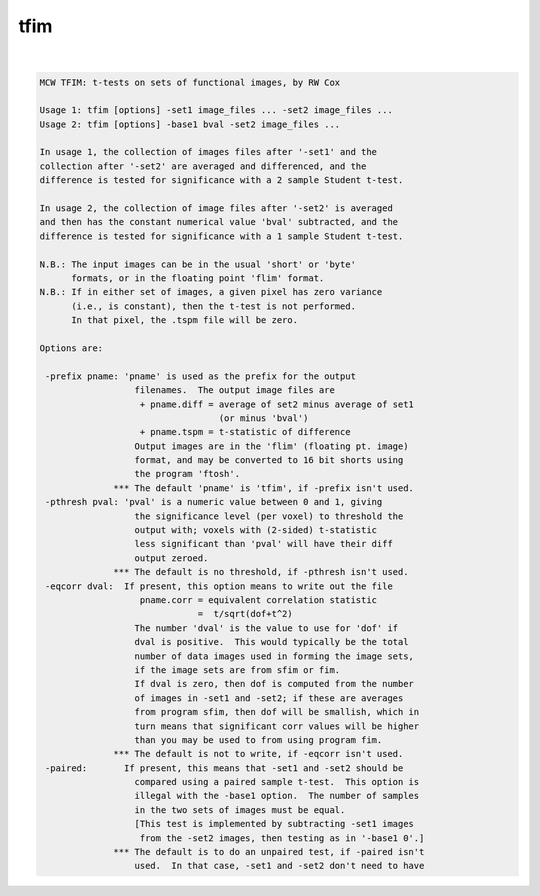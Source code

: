 ****
tfim
****

.. _tfim:

.. contents:: 
    :depth: 4 

| 

.. code-block:: none

    MCW TFIM: t-tests on sets of functional images, by RW Cox
    
    Usage 1: tfim [options] -set1 image_files ... -set2 image_files ...
    Usage 2: tfim [options] -base1 bval -set2 image_files ...
    
    In usage 1, the collection of images files after '-set1' and the
    collection after '-set2' are averaged and differenced, and the
    difference is tested for significance with a 2 sample Student t-test.
    
    In usage 2, the collection of image files after '-set2' is averaged
    and then has the constant numerical value 'bval' subtracted, and the
    difference is tested for significance with a 1 sample Student t-test.
    
    N.B.: The input images can be in the usual 'short' or 'byte'
          formats, or in the floating point 'flim' format.
    N.B.: If in either set of images, a given pixel has zero variance
          (i.e., is constant), then the t-test is not performed.
          In that pixel, the .tspm file will be zero.
    
    Options are:
    
     -prefix pname: 'pname' is used as the prefix for the output
                      filenames.  The output image files are
                       + pname.diff = average of set2 minus average of set1
                                      (or minus 'bval')
                       + pname.tspm = t-statistic of difference
                      Output images are in the 'flim' (floating pt. image)
                      format, and may be converted to 16 bit shorts using
                      the program 'ftosh'.
                  *** The default 'pname' is 'tfim', if -prefix isn't used.
     -pthresh pval: 'pval' is a numeric value between 0 and 1, giving
                      the significance level (per voxel) to threshold the
                      output with; voxels with (2-sided) t-statistic
                      less significant than 'pval' will have their diff
                      output zeroed.
                  *** The default is no threshold, if -pthresh isn't used.
     -eqcorr dval:  If present, this option means to write out the file
                       pname.corr = equivalent correlation statistic
                                  =  t/sqrt(dof+t^2)
                      The number 'dval' is the value to use for 'dof' if
                      dval is positive.  This would typically be the total
                      number of data images used in forming the image sets,
                      if the image sets are from sfim or fim.
                      If dval is zero, then dof is computed from the number
                      of images in -set1 and -set2; if these are averages
                      from program sfim, then dof will be smallish, which in
                      turn means that significant corr values will be higher
                      than you may be used to from using program fim.
                  *** The default is not to write, if -eqcorr isn't used.
     -paired:       If present, this means that -set1 and -set2 should be
                      compared using a paired sample t-test.  This option is
                      illegal with the -base1 option.  The number of samples
                      in the two sets of images must be equal.
                      [This test is implemented by subtracting -set1 images
                       from the -set2 images, then testing as in '-base1 0'.]
                  *** The default is to do an unpaired test, if -paired isn't
                      used.  In that case, -set1 and -set2 don't need to have
